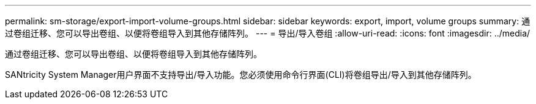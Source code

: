 ---
permalink: sm-storage/export-import-volume-groups.html 
sidebar: sidebar 
keywords: export, import, volume groups 
summary: 通过卷组迁移、您可以导出卷组、以便将卷组导入到其他存储阵列。 
---
= 导出/导入卷组
:allow-uri-read: 
:icons: font
:imagesdir: ../media/


[role="lead"]
通过卷组迁移、您可以导出卷组、以便将卷组导入到其他存储阵列。

SANtricity System Manager用户界面不支持导出/导入功能。您必须使用命令行界面(CLI)将卷组导出/导入到其他存储阵列。
